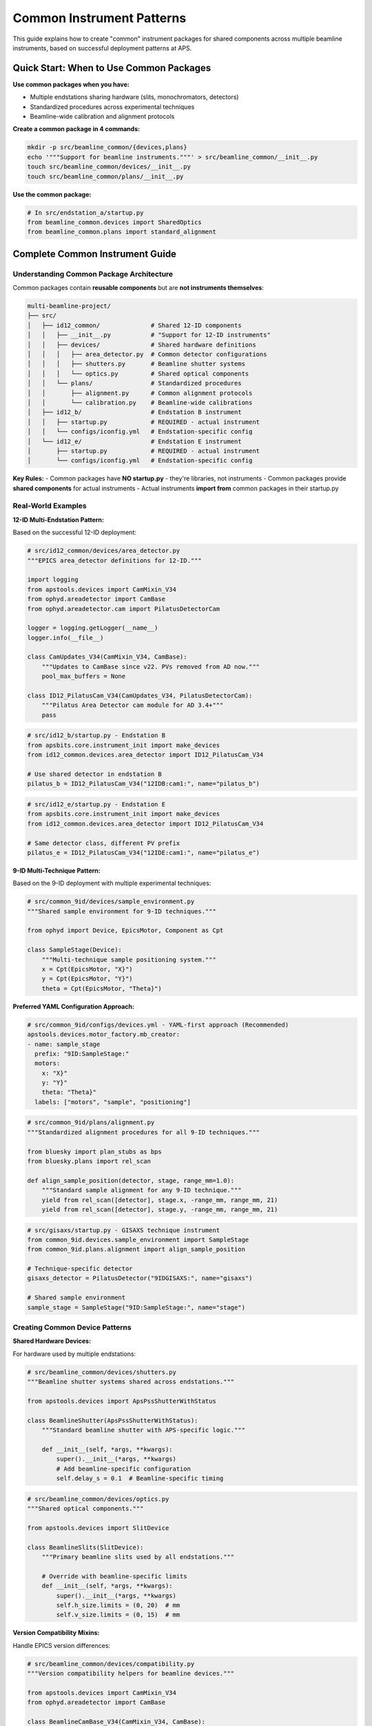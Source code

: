 .. _common_instruments:

Common Instrument Patterns
===========================

This guide explains how to create "common" instrument packages for shared components across multiple beamline instruments, based on successful deployment patterns at APS.

Quick Start: When to Use Common Packages
-----------------------------------------

**Use common packages when you have:**

- Multiple endstations sharing hardware (slits, monochromators, detectors)
- Standardized procedures across experimental techniques
- Beamline-wide calibration and alignment protocols

**Create a common package in 4 commands:**

.. code-block:: bash

    mkdir -p src/beamline_common/{devices,plans}
    echo '"""Support for beamline instruments."""' > src/beamline_common/__init__.py
    touch src/beamline_common/devices/__init__.py
    touch src/beamline_common/plans/__init__.py

**Use the common package:**

.. code-block:: python

    # In src/endstation_a/startup.py
    from beamline_common.devices import SharedOptics
    from beamline_common.plans import standard_alignment

Complete Common Instrument Guide
---------------------------------

Understanding Common Package Architecture
~~~~~~~~~~~~~~~~~~~~~~~~~~~~~~~~~~~~~~~~~

Common packages contain **reusable components** but are **not instruments themselves**:

.. code-block:: text

    multi-beamline-project/
    ├── src/
    │   ├── id12_common/              # Shared 12-ID components
    │   │   ├── __init__.py           # "Support for 12-ID instruments"
    │   │   ├── devices/              # Shared hardware definitions
    │   │   │   ├── area_detector.py  # Common detector configurations
    │   │   │   ├── shutters.py       # Beamline shutter systems
    │   │   │   └── optics.py         # Shared optical components
    │   │   └── plans/                # Standardized procedures
    │   │       ├── alignment.py      # Common alignment protocols
    │   │       └── calibration.py    # Beamline-wide calibrations
    │   ├── id12_b/                   # Endstation B instrument
    │   │   ├── startup.py            # REQUIRED - actual instrument
    │   │   └── configs/iconfig.yml   # Endstation-specific config
    │   └── id12_e/                   # Endstation E instrument
    │       ├── startup.py            # REQUIRED - actual instrument
    │       └── configs/iconfig.yml   # Endstation-specific config

**Key Rules:**
- Common packages have **NO startup.py** - they're libraries, not instruments
- Common packages provide **shared components** for actual instruments
- Actual instruments **import from** common packages in their startup.py

Real-World Examples
~~~~~~~~~~~~~~~~~~~

**12-ID Multi-Endstation Pattern:**

Based on the successful 12-ID deployment:

.. code-block:: python

    # src/id12_common/devices/area_detector.py
    """EPICS area_detector definitions for 12-ID."""

    import logging
    from apstools.devices import CamMixin_V34
    from ophyd.areadetector import CamBase
    from ophyd.areadetector.cam import PilatusDetectorCam

    logger = logging.getLogger(__name__)
    logger.info(__file__)

    class CamUpdates_V34(CamMixin_V34, CamBase):
        """Updates to CamBase since v22. PVs removed from AD now."""
        pool_max_buffers = None

    class ID12_PilatusCam_V34(CamUpdates_V34, PilatusDetectorCam):
        """Pilatus Area Detector cam module for AD 3.4+"""
        pass

.. code-block:: python

    # src/id12_b/startup.py - Endstation B
    from apsbits.core.instrument_init import make_devices
    from id12_common.devices.area_detector import ID12_PilatusCam_V34

    # Use shared detector in endstation B
    pilatus_b = ID12_PilatusCam_V34("12IDB:cam1:", name="pilatus_b")

.. code-block:: python

    # src/id12_e/startup.py - Endstation E
    from apsbits.core.instrument_init import make_devices
    from id12_common.devices.area_detector import ID12_PilatusCam_V34

    # Same detector class, different PV prefix
    pilatus_e = ID12_PilatusCam_V34("12IDE:cam1:", name="pilatus_e")

**9-ID Multi-Technique Pattern:**

Based on the 9-ID deployment with multiple experimental techniques:

.. code-block:: python

    # src/common_9id/devices/sample_environment.py
    """Shared sample environment for 9-ID techniques."""

    from ophyd import Device, EpicsMotor, Component as Cpt

    class SampleStage(Device):
        """Multi-technique sample positioning system."""
        x = Cpt(EpicsMotor, "X}")
        y = Cpt(EpicsMotor, "Y}")
        theta = Cpt(EpicsMotor, "Theta}")

**Preferred YAML Configuration Approach:**

.. code-block:: yaml

    # src/common_9id/configs/devices.yml - YAML-first approach (Recommended)
    apstools.devices.motor_factory.mb_creator:
    - name: sample_stage
      prefix: "9ID:SampleStage:"
      motors:
        x: "X}"
        y: "Y}"
        theta: "Theta}"
      labels: ["motors", "sample", "positioning"]

.. code-block:: python

    # src/common_9id/plans/alignment.py
    """Standardized alignment procedures for all 9-ID techniques."""

    from bluesky import plan_stubs as bps
    from bluesky.plans import rel_scan

    def align_sample_position(detector, stage, range_mm=1.0):
        """Standard sample alignment for any 9-ID technique."""
        yield from rel_scan([detector], stage.x, -range_mm, range_mm, 21)
        yield from rel_scan([detector], stage.y, -range_mm, range_mm, 21)

.. code-block:: python

    # src/gisaxs/startup.py - GISAXS technique instrument
    from common_9id.devices.sample_environment import SampleStage
    from common_9id.plans.alignment import align_sample_position

    # Technique-specific detector
    gisaxs_detector = PilatusDetector("9IDGISAXS:", name="gisaxs")

    # Shared sample environment
    sample_stage = SampleStage("9ID:SampleStage:", name="stage")

Creating Common Device Patterns
~~~~~~~~~~~~~~~~~~~~~~~~~~~~~~~

**Shared Hardware Devices:**

For hardware used by multiple endstations:

.. code-block:: python

    # src/beamline_common/devices/shutters.py
    """Beamline shutter systems shared across endstations."""

    from apstools.devices import ApsPssShutterWithStatus

    class BeamlineShutter(ApsPssShutterWithStatus):
        """Standard beamline shutter with APS-specific logic."""

        def __init__(self, *args, **kwargs):
            super().__init__(*args, **kwargs)
            # Add beamline-specific configuration
            self.delay_s = 0.1  # Beamline-specific timing

.. code-block:: python

    # src/beamline_common/devices/optics.py
    """Shared optical components."""

    from apstools.devices import SlitDevice

    class BeamlineSlits(SlitDevice):
        """Primary beamline slits used by all endstations."""

        # Override with beamline-specific limits
        def __init__(self, *args, **kwargs):
            super().__init__(*args, **kwargs)
            self.h_size.limits = (0, 20)  # mm
            self.v_size.limits = (0, 15)  # mm

**Version Compatibility Mixins:**

Handle EPICS version differences:

.. code-block:: python

    # src/beamline_common/devices/compatibility.py
    """Version compatibility helpers for beamline devices."""

    from apstools.devices import CamMixin_V34
    from ophyd.areadetector import CamBase

    class BeamlineCamBase_V34(CamMixin_V34, CamBase):
        """Updated CamBase for Area Detector 3.4+ at this beamline."""

        # Remove deprecated PVs
        pool_max_buffers = None

        # Add beamline-specific PVs if needed
        # custom_pv = Cpt(EpicsSignal, "CustomPV")

Creating Common Plan Patterns
~~~~~~~~~~~~~~~~~~~~~~~~~~~~~

**Standardized Procedures:**

For procedures used across all instruments:

.. code-block:: python

    # src/beamline_common/plans/alignment.py
    """Standard alignment procedures for the beamline."""

    from bluesky import plan_stubs as bps
    from apstools.plans import lineup2

    def beamline_alignment(detector, optics):
        """Standard beamline alignment procedure."""

        # Align primary optics
        yield from lineup2([detector], optics.h_center, -2, 2, 21)
        yield from lineup2([detector], optics.v_center, -2, 2, 21)

        # Record alignment metadata
        yield from bps.mv(optics.h_size, 1.0)  # Standard alignment aperture
        yield from bps.mv(optics.v_size, 1.0)

**Data Management Integration:**

Shared data management procedures:

.. code-block:: python

    # src/beamline_common/plans/data_management.py
    """Shared data management workflows."""

    from apstools.devices import DM_WorkflowConnector
    from bluesky import plan_stubs as bps

    def start_beamline_workflow(experiment_name, technique="general"):
        """Standard workflow startup for beamline data processing."""

        dm_workflow = DM_WorkflowConnector(name="dm_workflow")

        workflow_args = {
            "experimentName": experiment_name,
            "beamline": "your_beamline",
            "technique": technique,
        }

        yield from bps.mv(dm_workflow.workflows_root, "/path/to/workflows")
        yield from bps.mv(dm_workflow.workflow, "standard_processing")
        yield from bps.mv(dm_workflow.workflow_args, workflow_args)

Integration Patterns
~~~~~~~~~~~~~~~~~~~~

**Importing Common Components:**

In individual instrument startup files:

.. code-block:: python

    # src/technique_a/startup.py
    from apsbits.core.instrument_init import make_devices

    # Import shared components
    from beamline_common.devices.shutters import BeamlineShutter
    from beamline_common.devices.optics import BeamlineSlits
    from beamline_common.plans.alignment import beamline_alignment

    # Instantiate shared hardware
    shutter = BeamlineShutter("SHUTTER_PV:", name="shutter")
    slits = BeamlineSlits("SLIT_PV:", name="slits")

    # Technique-specific devices
    technique_detector = SpecialDetector("TECHNIQUE_A:", name="detector")

**Configuration Integration:**

Use common configurations with technique-specific overrides:

.. code-block:: yaml

    # src/technique_a/configs/iconfig.yml
    ICONFIG_VERSION: 2.0.0

    # Import common configuration patterns
    RUN_ENGINE:
        DEFAULT_METADATA:
            beamline_id: your_beamline
            technique: technique_a
            # Technique-specific metadata
            detector_type: special_detector

Package Dependencies
~~~~~~~~~~~~~~~~~~~~

**pyproject.toml Configuration:**

Each instrument package should depend on the common package:

.. code-block:: toml

    [project]
    name = "beamline-technique-a"
    dependencies = [
        "apsbits",
        "beamline-common"  # Internal dependency
    ]

**Development Installation:**

Install all related packages together:

.. code-block:: bash

    # Install common package first
    pip install -e src/beamline_common/

    # Install individual instruments
    pip install -e src/technique_a/
    pip install -e src/technique_b/

    # Or install everything together
    pip install -e .

AI Integration Guidelines
~~~~~~~~~~~~~~~~~~~~~~~~~

**bAIt Analysis Rules:**

AI agents should recognize these common package patterns:

.. code-block:: python

    # AI analysis patterns for common packages
    def analyze_common_package(package_path):
        """bAIt rules for analyzing common packages."""

        rules = {
            "no_startup_py": "Common packages should not have startup.py",
            "no_iconfig_yml": "Common packages should not have instrument configs",
            "shared_devices": "Devices should be reusable across instruments",
            "standard_plans": "Plans should be generic, not technique-specific",
            "proper_imports": "Use relative imports within common package",
            "documentation": "Common packages need usage examples"
        }

        return validate_against_rules(package_path, rules)

**Recommended Structure Validation:**

.. code-block:: python

    # AI recommendations for common package organization
    recommended_structure = {
        "devices/": "Hardware abstractions shared across instruments",
        "plans/": "Standardized procedures and workflows",
        "utils/": "Helper functions and utilities",
        "configs/": "Common configuration templates (optional)",
        "__init__.py": "Package documentation and purpose"
    }

Best Practices Summary
~~~~~~~~~~~~~~~~~~~~~~

**DO:**
- Create common packages for truly shared components
- Use descriptive names like ``beamline_common`` or ``facility_common``
- Include comprehensive documentation and examples
- Follow consistent naming conventions across the beamline
- Test common components with multiple instruments

**DON'T:**
- Include ``startup.py`` in common packages (they're not instruments)
- Mix technique-specific logic in common packages
- Create common packages for single-use components
- Forget to handle version compatibility in shared devices

**Next Steps:**

1. :doc:`Create custom devices in common packages <creating_devices>`
2. :doc:`Develop standardized scan plans <creating_plans>`
3. :doc:`Configure data management workflows <dm>`
4. :doc:`Deploy multi-instrument systems <deployment_patterns>`
